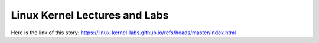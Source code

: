 Linux Kernel Lectures and Labs
==============================
Here is the link of this story:
https://linux-kernel-labs.github.io/refs/heads/master/index.html